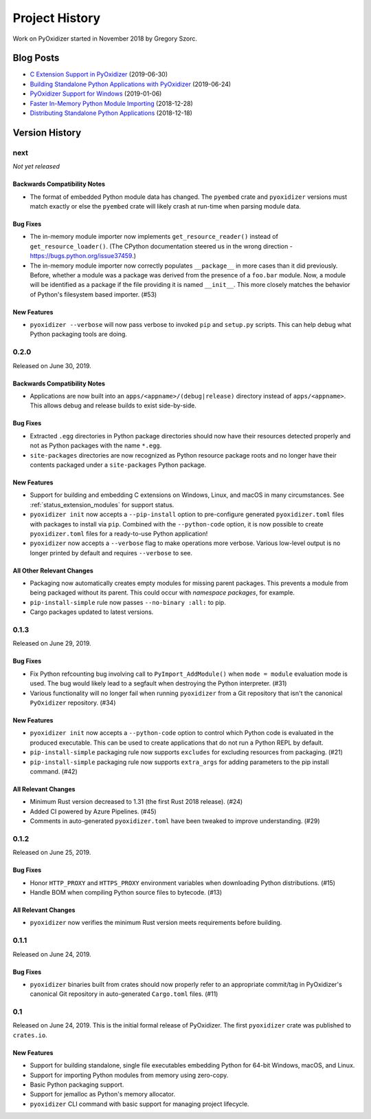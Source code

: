 .. _history:

===============
Project History
===============

Work on PyOxidizer started in November 2018 by Gregory Szorc.

Blog Posts
==========

* `C Extension Support in PyOxidizer <https://gregoryszorc.com/blog/2019/06/30/c-extension-support-in-pyoxidizer/>`_ (2019-06-30)
* `Building Standalone Python Applications with PyOxidizer <https://gregoryszorc.com/blog/2019/06/24/building-standalone-python-applications-with-pyoxidizer>`_ (2019-06-24)
* `PyOxidizer Support for Windows <https://gregoryszorc.com/blog/2019/01/06/pyoxidizer-support-for-windows>`_ (2019-01-06)
* `Faster In-Memory Python Module Importing <https://gregoryszorc.com/blog/2018/12/28/faster-in-memory-python-module-importing>`_ (2018-12-28)
* `Distributing Standalone Python Applications <https://gregoryszorc.com/blog/2018/12/18/distributing-standalone-python-applications>`_ (2018-12-18)

Version History
===============

next
----

*Not yet released*

Backwards Compatibility Notes
^^^^^^^^^^^^^^^^^^^^^^^^^^^^^

* The format of embedded Python module data has changed. The ``pyembed`` crate
  and ``pyoxidizer`` versions must match exactly or else the ``pyembed`` crate
  will likely crash at run-time when parsing module data.

Bug Fixes
^^^^^^^^^

* The in-memory module importer now implements ``get_resource_reader()`` instead
  of ``get_resource_loader()``. (The CPython documentation steered us in the
  wrong direction - https://bugs.python.org/issue37459.)
* The in-memory module importer now correctly populates ``__package__`` in
  more cases than it did previously. Before, whether a module was a package
  was derived from the presence of a ``foo.bar`` module. Now, a module will be
  identified as a package if the file providing it is named ``__init__``. This
  more closely matches the behavior of Python's filesystem based importer. (#53)

New Features
^^^^^^^^^^^^

* ``pyoxidizer --verbose`` will now pass verbose to invoked ``pip`` and
  ``setup.py`` scripts. This can help debug what Python packaging tools are
  doing.

0.2.0
-----

Released on June 30, 2019.

Backwards Compatibility Notes
^^^^^^^^^^^^^^^^^^^^^^^^^^^^^
* Applications are now built into an ``apps/<appname>/(debug|release)``
  directory instead of ``apps/<appname>``. This allows debug and release
  builds to exist side-by-side.

Bug Fixes
^^^^^^^^^

* Extracted ``.egg`` directories in Python package directories should now have
  their resources detected properly and not as Python packages with the name
  ``*.egg``.
* ``site-packages`` directories are now recognized as Python resource package
  roots and no longer have their contents packaged under a ``site-packages``
  Python package.

New Features
^^^^^^^^^^^^

* Support for building and embedding C extensions on Windows, Linux, and macOS
  in many circumstances. See :ref:`status_extension_modules` for support status.
* ``pyoxidizer init`` now accepts a ``--pip-install`` option to pre-configure
  generated ``pyoxidizer.toml`` files with packages to install via ``pip``.
  Combined with the ``--python-code`` option, it is now possible to create
  ``pyoxidizer.toml`` files for a ready-to-use Python application!
* ``pyoxidizer`` now accepts a ``--verbose`` flag to make operations more
  verbose. Various low-level output is no longer printed by default and
  requires ``--verbose`` to see.

All Other Relevant Changes
^^^^^^^^^^^^^^^^^^^^^^^^^^

* Packaging now automatically creates empty modules for missing parent
  packages. This prevents a module from being packaged without its parent.
  This could occur with *namespace packages*, for example.
* ``pip-install-simple`` rule now passes ``--no-binary :all:`` to pip.
* Cargo packages updated to latest versions.

0.1.3
-----

Released on June 29, 2019.

Bug Fixes
^^^^^^^^^

* Fix Python refcounting bug involving call to ``PyImport_AddModule()`` when
  ``mode = module`` evaluation mode is used. The bug would likely lead to
  a segfault when destroying the Python interpreter. (#31)
* Various functionality will no longer fail when running ``pyoxidizer`` from
  a Git repository that isn't the canonical ``PyOxidizer`` repository. (#34)

New Features
^^^^^^^^^^^^

* ``pyoxidizer init`` now accepts a ``--python-code`` option to control which
  Python code is evaluated in the produced executable. This can be used to
  create applications that do not run a Python REPL by default.
* ``pip-install-simple`` packaging rule now supports ``excludes`` for excluding
  resources from packaging. (#21)
* ``pip-install-simple`` packaging rule now supports ``extra_args`` for adding
  parameters to the pip install command. (#42)

All Relevant Changes
^^^^^^^^^^^^^^^^^^^^

* Minimum Rust version decreased to 1.31 (the first Rust 2018 release). (#24)
* Added CI powered by Azure Pipelines. (#45)
* Comments in auto-generated ``pyoxidizer.toml`` have been tweaked to
  improve understanding. (#29)

0.1.2
-----

Released on June 25, 2019.

Bug Fixes
^^^^^^^^^

* Honor ``HTTP_PROXY`` and ``HTTPS_PROXY`` environment variables when
  downloading Python distributions. (#15)
* Handle BOM when compiling Python source files to bytecode. (#13)

All Relevant Changes
^^^^^^^^^^^^^^^^^^^^

* ``pyoxidizer`` now verifies the minimum Rust version meets requirements
  before building.

0.1.1
-----

Released on June 24, 2019.

Bug Fixes
^^^^^^^^^

* ``pyoxidizer`` binaries built from crates should now properly
  refer to an appropriate commit/tag in PyOxidizer's canonical Git
  repository in auto-generated ``Cargo.toml`` files. (#11)

0.1
---

Released on June 24, 2019. This is the initial formal release of PyOxidizer.
The first ``pyoxidizer`` crate was published to ``crates.io``.

New Features
^^^^^^^^^^^^

* Support for building standalone, single file executables embedding Python
  for 64-bit Windows, macOS, and Linux.
* Support for importing Python modules from memory using zero-copy.
* Basic Python packaging support.
* Support for jemalloc as Python's memory allocator.
* ``pyoxidizer`` CLI command with basic support for managing project
  lifecycle.

